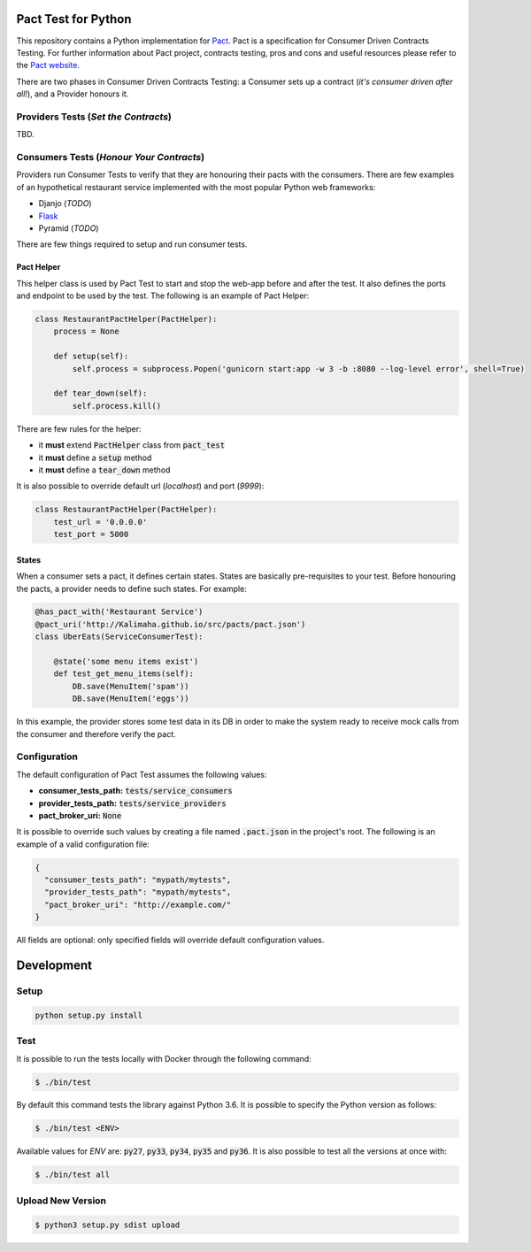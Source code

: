 .. image:: https://img.shields.io/badge/license-MIT-brightgreen.svg
    :target: https://github.com/Kalimaha/pact-test/blob/master/LICENSE
.. image:: https://img.shields.io/badge/python-2.7,%203.3,%203.4,%203.5,%203.6-brightgreen.svg
    :target: https://travis-ci.org/Kalimaha/pact-test
.. image:: https://img.shields.io/badge/pypi-0.1.1-brightgreen.svg
    :target: https://pypi.python.org/pypi?:action=display&name=pact-test&version=0.1.1
.. image:: https://img.shields.io/pypi/wheel/Django.svg
    :target: https://pypi.python.org/pypi?:action=display&name=pact-test&version=0.1.1
.. image:: https://travis-ci.org/Kalimaha/pact-test.svg?branch=master
    :target: https://travis-ci.org/Kalimaha/pact-test
.. image:: https://coveralls.io/repos/github/Kalimaha/pact-test/badge.svg?branch=development
    :target: https://coveralls.io/github/Kalimaha/pact-test?branch=development
.. image:: https://img.shields.io/badge/Say%20Thanks-!-1EAEDB.svg 
    :target: https://saythanks.io/to/Kalimaha

Pact Test for Python
====================

This repository contains a Python implementation for `Pact <http://pact.io/>`_. Pact is a specification for
Consumer Driven Contracts Testing. For further information about Pact project, contracts testing, pros and cons and
useful resources please refer to the `Pact website <http://pact.io/>`_.

There are two phases in Consumer Driven Contracts Testing: a Consumer sets up a contract (*it's consumer driven
after all!*), and a Provider honours it.

Providers Tests (*Set the Contracts*)
-------------------------------------

.. image:: https://img.shields.io/badge/Pact-1.0-red.svg
    :target: https://github.com/pact-foundation/pact-specification/tree/version-1
.. image:: https://img.shields.io/badge/Pact-1.1-red.svg
    :target: https://github.com/pact-foundation/pact-specification/tree/version-1.1
.. image:: https://img.shields.io/badge/Pact-2.0-red.svg
    :target: https://github.com/pact-foundation/pact-specification/tree/version-2
.. image:: https://img.shields.io/badge/Pact-3.0-red.svg
    :target: https://github.com/pact-foundation/pact-specification/tree/version-3
.. image:: https://img.shields.io/badge/Pact-4.0-red.svg
    :target: https://github.com/pact-foundation/pact-specification/tree/version-4

TBD.

Consumers Tests (*Honour Your Contracts*)
-----------------------------------------

.. image:: https://img.shields.io/badge/Pact-1.0-brightgreen.svg
    :target: https://github.com/pact-foundation/pact-specification/tree/version-1
.. image:: https://img.shields.io/badge/Pact-1.1-red.svg
    :target: https://github.com/pact-foundation/pact-specification/tree/version-1.1
.. image:: https://img.shields.io/badge/Pact-2.0-red.svg
    :target: https://github.com/pact-foundation/pact-specification/tree/version-2
.. image:: https://img.shields.io/badge/Pact-3.0-red.svg
    :target: https://github.com/pact-foundation/pact-specification/tree/version-3
.. image:: https://img.shields.io/badge/Pact-4.0-red.svg
    :target: https://github.com/pact-foundation/pact-specification/tree/version-4

Providers run Consumer Tests to verify that they are honouring their pacts with the consumers. There are few examples
of an hypothetical restaurant service implemented with the most popular Python web frameworks:

* Djanjo (*TODO*)
* `Flask <https://github.com/Kalimaha/restaurant-service-flask>`_
* Pyramid (*TODO*)

There are few things required to setup and run consumer tests.

Pact Helper
~~~~~~~~~~~

This helper class is used by Pact Test to start and stop the web-app before and after the test. It also defines the
ports and endpoint to be used by the test. The following is an example of Pact Helper:

.. code:: python

    class RestaurantPactHelper(PactHelper):
        process = None

        def setup(self):
            self.process = subprocess.Popen('gunicorn start:app -w 3 -b :8080 --log-level error', shell=True)

        def tear_down(self):
            self.process.kill()

There are few rules for the helper:

* it **must** extend :code:`PactHelper` class from :code:`pact_test`
* it **must** define a :code:`setup` method
* it **must** define a :code:`tear_down` method

It is also possible to override default url (*localhost*) and port (*9999*):

.. code:: python

    class RestaurantPactHelper(PactHelper):
        test_url = '0.0.0.0'
        test_port = 5000


States
~~~~~~

When a consumer sets a pact, it defines certain states. States are basically pre-requisites to your test. Before
honouring the pacts, a provider needs to define such states. For example:

.. code:: python

    @has_pact_with('Restaurant Service')
    @pact_uri('http://Kalimaha.github.io/src/pacts/pact.json')
    class UberEats(ServiceConsumerTest):

        @state('some menu items exist')
        def test_get_menu_items(self):
            DB.save(MenuItem('spam'))
            DB.save(MenuItem('eggs'))

In this example, the provider stores some test data in its DB in order to make the system ready to receive mock calls
from the consumer and therefore verify the pact.

Configuration
-------------

The default configuration of Pact Test assumes the following values:

* **consumer_tests_path:** :code:`tests/service_consumers`
* **provider_tests_path:** :code:`tests/service_providers`
* **pact_broker_uri:** :code:`None`

It is possible to override such values by creating a file named :code:`.pact.json` in the project's root. The following
is an example of a valid configuration file:

.. code:: json

  {
    "consumer_tests_path": "mypath/mytests",
    "provider_tests_path": "mypath/mytests",
    "pact_broker_uri": "http://example.com/"
  }

All fields are optional: only specified fields will override default configuration values.

Development
===========

Setup
-----

.. code:: bash

  python setup.py install

Test
----

It is possible to run the tests locally with Docker through the following command:

.. code:: bash

  $ ./bin/test

By default this command tests the library against Python 3.6. It is possible to specify the Python version as follows:

.. code:: bash

  $ ./bin/test <ENV>

Available values for `ENV` are: :code:`py27`, :code:`py33`, :code:`py34`, :code:`py35` and :code:`py36`. It is also
possible to test all the versions at once with:

.. code:: bash

  $ ./bin/test all

Upload New Version
------------------

.. code:: bash

  $ python3 setup.py sdist upload


